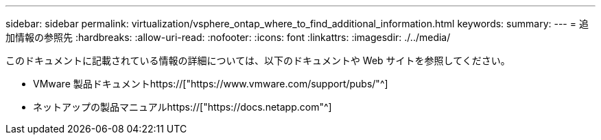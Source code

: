 ---
sidebar: sidebar 
permalink: virtualization/vsphere_ontap_where_to_find_additional_information.html 
keywords:  
summary:  
---
= 追加情報の参照先
:hardbreaks:
:allow-uri-read: 
:nofooter: 
:icons: font
:linkattrs: 
:imagesdir: ./../media/


[role="lead"]
このドキュメントに記載されている情報の詳細については、以下のドキュメントや Web サイトを参照してください。

* VMware 製品ドキュメントhttps://["https://www.vmware.com/support/pubs/"^]
* ネットアップの製品マニュアルhttps://["https://docs.netapp.com"^]

